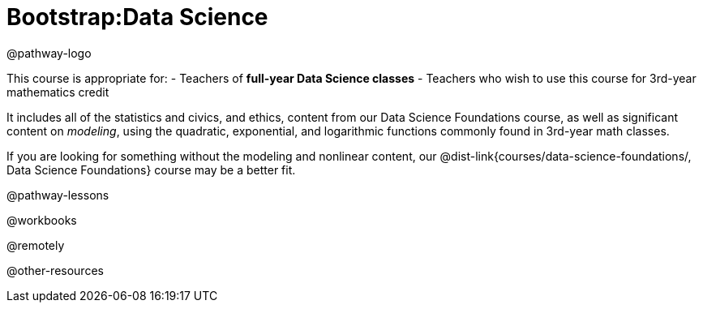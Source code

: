 = Bootstrap:Data Science

@pathway-logo

This course is appropriate for:
- Teachers of *full-year Data Science classes*
- Teachers who wish to use this course for 3rd-year mathematics credit

It includes all of the statistics and civics, and ethics, content from our Data Science Foundations course, as well as significant content on _modeling_, using the quadratic, exponential, and logarithmic functions commonly found in 3rd-year math classes.

If you are looking for something without the modeling and nonlinear content, our @dist-link{courses/data-science-foundations/, Data Science Foundations} course may be a better fit.

@pathway-lessons

@workbooks

@remotely

@other-resources
